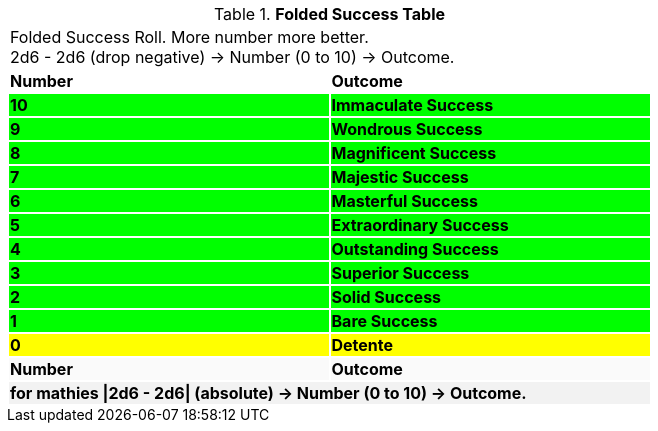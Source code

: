 .*Folded Success Table*
[width="75%",cols="^,<", stripes="even"]
|===
2+<|Folded Success Roll. More number more better. +
2d6 - 2d6 (drop negative) -> Number (0 to 10) -> Outcome.

s|Number
s|Outcome

s|{set:cellbgcolor:#00FF00}10
s|[green-row]#Immaculate Success#

s|9
s|[green-row]#Wondrous Success#

s|8
s|[green-row]#Magnificent Success#

s|7
s|[green-row]#Majestic Success#

s|6
s|[green-row]#Masterful Success#

s|5
s|[green-row]#Extraordinary Success#

s|4
s|[green-row]#Outstanding Success#

s|3
s|[green-row]#Superior Success#

s|2
s|[green-row]#Solid Success#

s|1
s|[green-row]#Bare Success#

s|{set:cellbgcolor:#FFFF00}0
s|Detente

s|{set:cellbgcolor:#FAFAFA}Number
s|Outcome

2+<s|{set:cellbgcolor:#F2F2F2}for mathies \|2d6 - 2d6\| (absolute) -> Number (0 to 10) -> Outcome.

|===